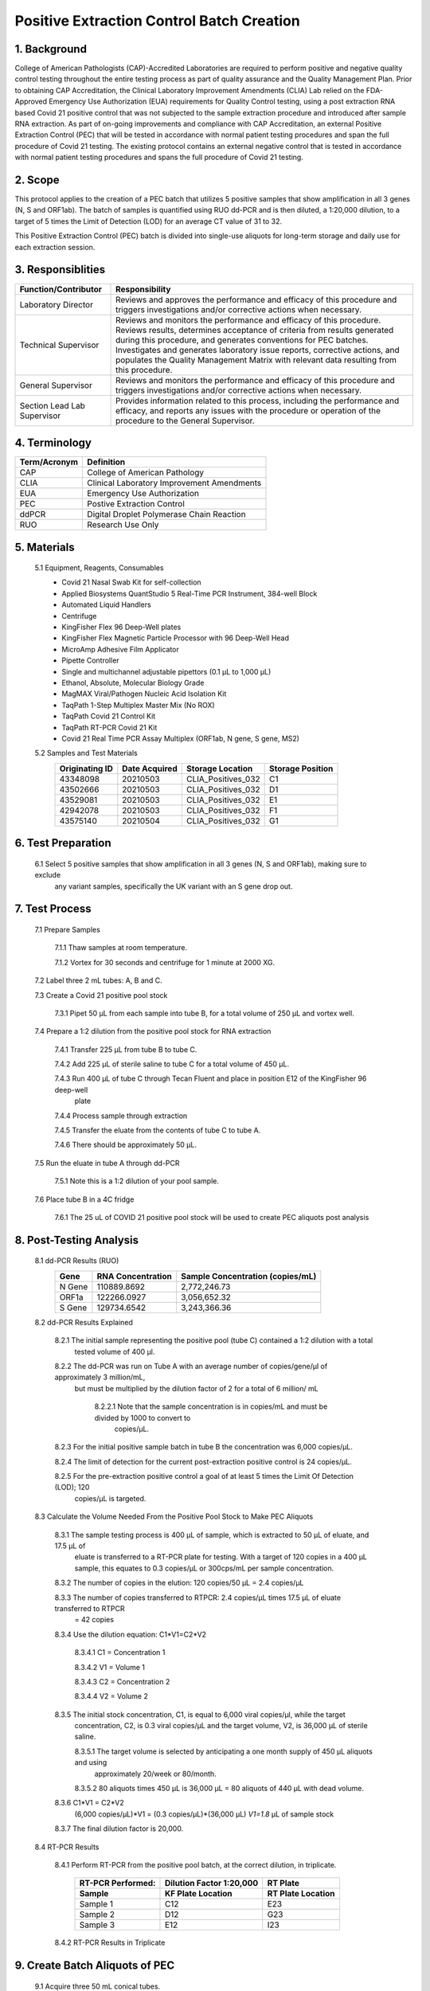==============================================
**Positive Extraction Control Batch Creation**
==============================================

1. Background
-------------

College of American Pathologists (CAP)-Accredited Laboratories are required to perform positive and negative quality control testing throughout the entire testing process as part of quality assurance and the Quality Management Plan. Prior to obtaining CAP Accreditation, the Clinical Laboratory Improvement Amendments (CLIA) Lab relied on the FDA-Approved Emergency Use Authorization (EUA) requirements for Quality Control testing, using a post extraction RNA based Covid 21 positive control that was not subjected to the sample extraction procedure and introduced after sample RNA extraction. As part of on-going improvements and compliance with CAP Accreditation, an external Positive Extraction Control (PEC) that will be tested in accordance with normal patient testing procedures and span the full procedure of Covid 21 testing. The existing protocol contains an external negative control that is tested in accordance with normal patient testing procedures and spans the full procedure of Covid 21 testing.


2. Scope
--------

This protocol applies to the creation of a PEC batch that utilizes 5 positive samples that show amplification in all 3 genes (N, S and ORF1ab). The batch of samples is quantified using RUO dd-PCR and is then diluted, a 1:20,000 dilution, to a target of 5 times the Limit of Detection (LOD) for an average CT value of 31 to 32.

This Positive Extraction Control (PEC) batch is divided into single-use aliquots for long-term storage and daily use for each extraction session. 

3. Responsiblities
------------------
+---------------------+----------------------------------------------------------------------------------------------+
|Function/Contributor | Responsibility                                                                               |              
+=====================+==============================================================================================+
|Laboratory Director  |Reviews and approves the performance and efficacy of this procedure and triggers              |
|                     |investigations and/or corrective actions when necessary.                                      |
+---------------------+----------------------------------------------------------------------------------------------+
|Technical Supervisor |Reviews and monitors the performance and efficacy of this procedure. Reviews results,         | 
|                     |determines acceptance of criteria from results generated during this procedure, and generates | 
|                     |conventions for PEC batches. Investigates and generates laboratory issue reports, corrective  |
|                     |actions, and populates the Quality Management Matrix with relevant data resulting from this   | 
|                     |procedure.                                                                                    |
+---------------------+----------------------------------------------------------------------------------------------+
|General Supervisor   |Reviews and monitors the performance and efficacy of this procedure and triggers              |
|                     |investigations and/or corrective actions when necessary.                                      |                                                               
+---------------------+----------------------------------------------------------------------------------------------+
|Section Lead         |Provides information related to this process, including the performance and efficacy, and     |
|Lab Supervisor       |reports any issues with the procedure or operation of the procedure to the General Supervisor.|                                                               
+---------------------+----------------------------------------------------------------------------------------------+

4. Terminology
--------------
+---------------------+-------------------------------------------------+
|Term/Acronym         |Definition                                       |
+=====================+=================================================+
|CAP                  |College of American Pathology                    |               
+---------------------+-------------------------------------------------+
|CLIA                 |Clinical Laboratory Improvement Amendments       |
+---------------------+-------------------------------------------------+
|EUA                  |Emergency Use Authorization                      |
+---------------------+-------------------------------------------------+
|PEC                  |Postive Extraction Control                       |
+---------------------+-------------------------------------------------+
|ddPCR                |Digital Droplet Polymerase Chain Reaction        |
+---------------------+-------------------------------------------------+
|RUO                  |Research Use Only                                |
+---------------------+-------------------------------------------------+

5. Materials
------------
     5.1 Equipment, Reagents, Consumables
          * Covid 21 Nasal Swab Kit for self-collection 
          * Applied Biosystems QuantStudio 5 Real-Time PCR Instrument, 384-well Block 
          * Automated Liquid Handlers 
          * Centrifuge
          * KingFisher Flex 96 Deep-Well plates
          * KingFisher Flex Magnetic Particle Processor with 96 Deep-Well Head 
          * MicroAmp Adhesive Film Applicator 
          * Pipette Controller 
          * Single and multichannel adjustable pipettors (0.1 µL to 1,000 µL) 
          * Ethanol, Absolute, Molecular Biology Grade 
          * MagMAX Viral/Pathogen Nucleic Acid Isolation Kit 
          * TaqPath 1-Step Multiplex Master Mix (No ROX) 
          * TaqPath Covid 21 Control Kit 
          * TaqPath RT-PCR Covid 21 Kit 
          * Covid 21 Real Time PCR Assay Multiplex (ORF1ab, N gene, S gene, MS2)
          
     5.2 Samples and Test Materials 
          +-----------------+----------------+----------------------+------------------+
          |Originating ID   |Date Acquired   |Storage Location      |Storage Position  | 
          +=================+================+======================+==================+
          |43348098         |20210503        |CLIA_Positives_032    |C1                |
          +-----------------+----------------+----------------------+------------------+
          |43502666         |20210503        |CLIA_Positives_032    |D1                |
          +-----------------+----------------+----------------------+------------------+
          |43529081         |20210503        |CLIA_Positives_032    |E1                |
          +-----------------+----------------+----------------------+------------------+
          |42942078         |20210503        |CLIA_Positives_032    |F1                |
          +-----------------+----------------+----------------------+------------------+
          |43575140         |20210504        |CLIA_Positives_032    |G1                |
          +-----------------+----------------+----------------------+------------------+
      
6. Test Preparation
-------------------
     6.1 Select 5 positive samples that show amplification in all 3 genes (N, S and ORF1ab), making sure to exclude 
          any variant samples, specifically the UK variant with an S gene drop out. 
      
7. Test Process
---------------
     7.1 Prepare Samples

            7.1.1 Thaw samples at room temperature. 

            7.1.2 Vortex for 30 seconds and centrifuge for 1 minute at 2000 XG.

     7.2 Label three 2 mL tubes: A, B and C.  

     7.3 Create a Covid 21 positive pool stock

            7.3.1 Pipet 50 μL from each sample into tube B, for a total volume of 250 μL and vortex well.  

     7.4 Prepare a 1:2 dilution from the positive pool stock for RNA extraction

            7.4.1 Transfer 225 μL from tube B to tube C.  

            7.4.2 Add 225 μL of sterile saline to tube C for a total volume of 450 μL. 
 
            7.4.3 Run 400 μL of tube C through Tecan Fluent and place in position E12 of the KingFisher 96 deep-well 
                plate

            7.4.4 Process sample through extraction

            7.4.5 Transfer the eluate from the contents of tube C to tube A.  

            7.4.6 There should be approximately 50 μL.

     7.5 Run the eluate in tube A through dd-PCR

            7.5.1 Note this is a 1:2 dilution of your pool sample.

     7.6 Place tube B in a 4C fridge

            7.6.1 The 25 uL of COVID 21 positive pool stock will be used to create PEC aliquots post analysis

8. Post-Testing Analysis
------------------------
     8.1 dd-PCR Results (RUO)
          +-------------------+-------------------+-----------------------------------+
          |Gene               |RNA Concentration  |Sample Concentration (copies/mL)   |
          +===================+===================+===================================+
          |N Gene             |110889.8692        |2,772,246.73                       |
          +-------------------+-------------------+-----------------------------------+
          |ORF1a              |122266.0927        |3,056,652.32                       |
          +-------------------+-------------------+-----------------------------------+
          |S Gene             |129734.6542        |3,243,366.36                       |
          +-------------------+-------------------+-----------------------------------+
          
     8.2 dd-PCR Results Explained

            8.2.1 The initial sample representing the positive pool (tube C) contained a 1:2 dilution with a total 
                tested volume of 400 μl.

            8.2.2 The dd-PCR was run on Tube A with an average number of copies/gene/μl of approximately 3 million/mL, 
                but must be multiplied by the dilution factor of 2 for a total of 6 million/ mL

                 8.2.2.1 Note that the sample concentration is in copies/mL and must be divided by 1000 to convert to 
                        copies/μL.

            8.2.3 For the initial positive sample batch in tube B  the concentration was 6,000 copies/μL.  

            8.2.4 The limit of detection for the current post-extraction positive control is 24 copies/μL.  

            8.2.5 For the pre-extraction positive control a goal of at least 5 times the Limit Of Detection (LOD); 120 
                copies/μL is targeted.
                
     8.3 Calculate the Volume Needed From the Positive Pool Stock to Make PEC Aliquots
       
            8.3.1 The sample testing process is 400 μL of sample, which is extracted to 50 μL of eluate, and 17.5 μL of 
                 eluate is transferred to a RT-PCR plate for testing.  With a target of 120 copies in a 400 μL sample, 
                 this equates to 0.3 copies/μL or 300cps/mL per sample concentration. 
 
            8.3.2 The number of copies in the elution: 120 copies/50 μL = 2.4 copies/μL

            8.3.3 The number of copies transferred to RTPCR: 2.4 copies/μL times 17.5 μL of eluate transferred to RTPCR 
                 = 42 copies

            8.3.4 Use the dilution equation:  C1*V1=C2*V2  
 
                 8.3.4.1 C1 = Concentration 1

                 8.3.4.2 V1 = Volume 1

                 8.3.4.3 C2 = Concentration 2

                 8.3.4.4 V2 = Volume 2

            8.3.5 The initial stock concentration, C1, is equal to 6,000 viral copies/μl, while the target 
                 concentration, C2, is 0.3 viral copies/μL and the target volume, V2, is 36,000 μL of sterile saline.
  
                 8.3.5.1 The target volume is selected by anticipating a one month supply of 450 μL aliquots and using 
                         approximately 20/week or 80/month. 

                 8.3.5.2 80 aliquots times 450 μL is 36,000 μL = 80 aliquots of 440 μL with dead volume.  

            8.3.6 C1*V1 = C2*V2
                 (6,000 copies/μL)*V1 = (0.3 copies/μL)*(36,000 μL)
                 *V1=1.8* μL of sample stock

            8.3.7 The final dilution factor is 20,000.
           
     8.4 RT-PCR Results
         
            8.4.1 Perform RT-PCR from the positive pool batch, at the correct dilution, in triplicate.
             
                   +---------------------------+---------------------------+--------------------------+
                   |RT-PCR Performed:          |Dilution Factor 1:20,000   |RT Plate                  |
                   +---------------------------+---------------------------+--------------------------+
                   |Sample                     |KF Plate Location          |RT Plate Location         |
                   +===========================+===========================+==========================+
                   |Sample 1                   |C12                        |E23                       |
                   +---------------------------+---------------------------+--------------------------+
                   |Sample 2                   |D12                        |G23                       |
                   +---------------------------+---------------------------+--------------------------+
                   |Sample 3                   |E12                        |I23                       |
                   +---------------------------+---------------------------+--------------------------+
                   
            8.4.2 RT-PCR Results in Triplicate 
            
.. image:: https://raw.githubusercontent.com/IsaacRodriguez123/Homework-Challenge/main/image.png?sanitize=true

     8.5 CT Results

           +--------------+---------------+----------------+----------------+----------------+---------------+
           |Well Position |MS2            |N Gene          |S Gene          |ORF Gene        |Call           |
           +==============+===============+================+================+================+===============+
           |E23           |24.731         |31.224          |31.727          |31.154          |Positive       |
           +--------------+---------------+----------------+----------------+----------------+---------------+
           |G23           |24.837         |31.248          |32.112          |31.713          |Positive       |
           +--------------+---------------+----------------+----------------+----------------+---------------+
           |I23           |24.898         |31.466          |32.172          |31.496          |Positive       |
           +--------------+---------------+----------------+----------------+----------------+---------------+
           |K23 (PC)      |Undetermined   |30.868          |31.343          |30.813          |Valid          |
           +--------------+---------------+----------------+----------------+----------------+---------------+
           |024 (NC)      |24.879         |Undetermined    |Undetermined    |Undetermined    |Valid          |
           +--------------+---------------+----------------+----------------+----------------+---------------+
           
           *Samples are Positive, consistent, and all plate and process controls are Valid.*
           
9. Create Batch Aliquots of PEC
-------------------------------

     9.1 Acquire three 50 mL conical tubes.  
      
     9.2 Pipet 1.8 μL from the positive control stock in tube B into each 50mL conical tube. 
      
     9.3 Add 35,998.2 μL of sterile saline to each conical tube for a 1:20,000 dilution and vortex well.
      
     9.4 Using two hundred and forty 2mL tubes, aliquot 440 μL of PEC from the conical tubes into each 2 mL tube.  
      
     9.5 Each 50 mL conical tube should contain eighty one 440 μL positive extraction control (PEC) samples.
      
     9.6 Positive Extraction Control aliquot samples should be stored at -80 ℃ until ready to use. 
